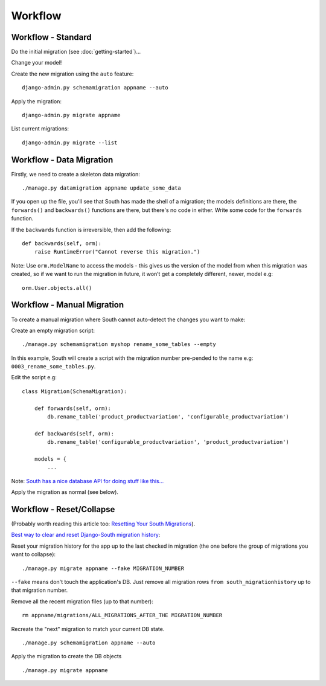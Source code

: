 Workflow
********

Workflow - Standard
===================

Do the initial migration (see :doc:`getting-started`)...

Change your model!

Create the new migration using the ``auto`` feature:

::

  django-admin.py schemamigration appname --auto

Apply the migration:

::

  django-admin.py migrate appname

List current migrations:

::

  django-admin.py migrate --list

Workflow - Data Migration
==========================

Firstly, we need to create a skeleton data migration:

::

  ./manage.py datamigration appname update_some_data

If you open up the file, you'll see that South has made the shell of a
migration; the models definitions are there, the ``forwards()`` and
``backwards()`` functions are there, but there's no code in either.  Write some
code for the ``forwards`` function.

If the ``backwards`` function is irreversible, then add the following:

::

  def backwards(self, orm):
      raise RuntimeError("Cannot reverse this migration.")

Note: Use ``orm.ModelName`` to access the models - this gives us the version of
the model from when this migration was created, so if we want to run the
migration in future, it won’t get a completely different, newer, model e.g:

::

  orm.User.objects.all()

Workflow - Manual Migration
===========================

To create a manual migration where South cannot auto-detect the changes you
want to make:

Create an empty migration script:

::

  ./manage.py schemamigration myshop rename_some_tables --empty

In this example, South will create a script with the migration number
pre-pended to the name e.g: ``0003_rename_some_tables.py``.

Edit the script e.g:

::

  class Migration(SchemaMigration):

      def forwards(self, orm):
          db.rename_table('product_productvariation', 'configurable_productvariation')

      def backwards(self, orm):
          db.rename_table('configurable_productvariation', 'product_productvariation')

      models = {
          ...

Note: `South has a nice database API for doing stuff like this...`_

Apply the migration as normal (see below).

Workflow - Reset/Collapse
=========================

(Probably worth reading this article too: `Resetting Your South Migrations`_).

`Best way to clear and reset Django-South migration history`_:

Reset your migration history for the app up to the last checked in migration
(the one before the group of migrations you want to collapse):

::

  ./manage.py migrate appname --fake MIGRATION_NUMBER

``--fake`` means don't touch the application's DB. Just remove all migration
rows ``from south_migrationhistory`` up to that migration number.

Remove all the recent migration files (up to that number):

::

  rm appname/migrations/ALL_MIGRATIONS_AFTER_THE MIGRATION_NUMBER

Recreate the "next" migration to match your current DB state.

::

  ./manage.py schemamigration appname --auto

Apply the migration to create the DB objects

::

  ./manage.py migrate appname


.. _`South has a nice database API for doing stuff like this...`: http://south.aeracode.org/docs/databaseapi.html
.. _`Best way to clear and reset Django-South migration history`: http://blog.picante.co.nz/post/Best-way-to-clear-and-reset-Django-South-migration-history/
.. _`Resetting Your South Migrations`: http://lincolnloop.com/blog/2011/jun/20/resetting-your-south-migrations/
